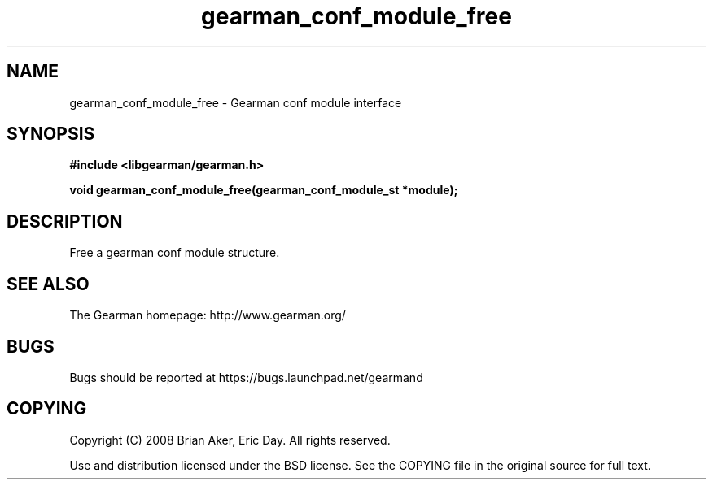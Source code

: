 .TH gearman_conf_module_free 3 2009-07-19 "Gearman" "Gearman"
.SH NAME
gearman_conf_module_free \- Gearman conf module interface
.SH SYNOPSIS
.B #include <libgearman/gearman.h>
.sp
.BI "void gearman_conf_module_free(gearman_conf_module_st *module);"
.SH DESCRIPTION
Free a gearman conf module structure.
.SH "SEE ALSO"
The Gearman homepage: http://www.gearman.org/
.SH BUGS
Bugs should be reported at https://bugs.launchpad.net/gearmand
.SH COPYING
Copyright (C) 2008 Brian Aker, Eric Day. All rights reserved.

Use and distribution licensed under the BSD license. See the COPYING file in the original source for full text.
